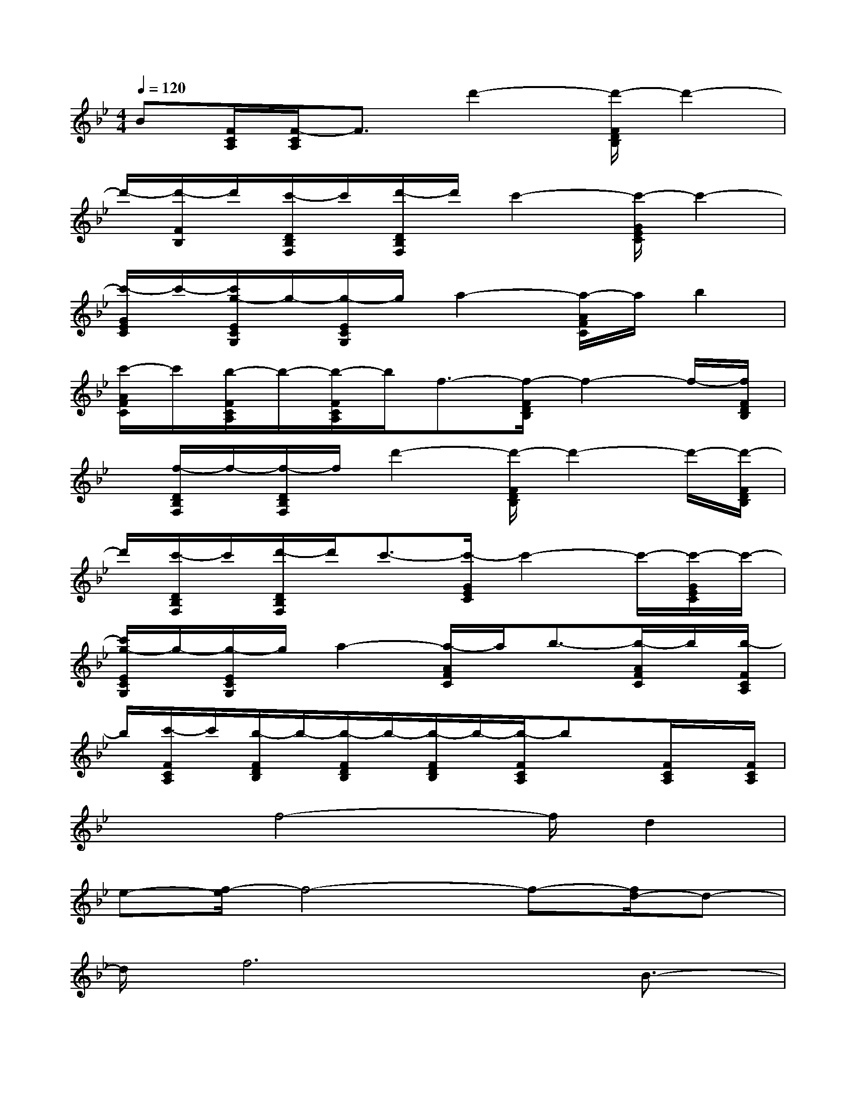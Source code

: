 X:1
T:
M:4/4
L:1/8
Q:1/4=120
K:Bb%2flats
V:1
B[F/2C/2A,/2][F/2-C/2A,/2]F3/2d'2-[d'/2-F/2D/2B,/2]d'2-|
d'/2-[d'/2-F/2B,/2]d'/2[c'/2-D/2B,/2F,/2]c'/2[d'/2-D/2B,/2F,/2]d'/2c'2-[c'/2-G/2E/2C/2]c'2-|
[c'/2-G/2E/2C/2]c'/2-[c'/2g/2-E/2C/2G,/2]g/2-[g/2-E/2C/2G,/2]g/2a2-[a/2-A/2F/2C/2]a/2b2|
[c'/2-A/2F/2C/2]c'/2[b/2-F/2C/2A,/2]b/2-[b/2-F/2C/2A,/2]b/2f3/2-[f/2-F/2D/2B,/2]f2-f/2-[f/2F/2D/2B,/2]|
x/2[f/2-D/2B,/2F,/2]f/2-[f/2-D/2B,/2F,/2]f/2d'2-[d'/2-F/2D/2B,/2]d'2-d'/2-[d'/2-F/2D/2B,/2]|
d'/2[c'/2-D/2B,/2F,/2]c'/2[d'/2-D/2B,/2F,/2]d'/2c'3/2-[c'/2-G/2E/2C/2]c'2-c'/2-[c'/2-G/2E/2C/2]c'/2-|
[c'/2g/2-E/2C/2G,/2]g/2-[g/2-E/2C/2G,/2]g/2a2-[a/2-A/2F/2C/2]a/2b3/2-[b/2-A/2F/2C/2]b/2[b/2-F/2C/2A,/2]|
b/2[c'/2-F/2C/2A,/2]c'/2[b/2-F/2D/2B,/2]b/2-[b/2-F/2D/2B,/2]b/2-[b/2-F/2D/2B,/2]b/2-[b/2-F/2C/2A,/2]bx/2[F/2C/2A,/2]x/2[F/2C/2A,/2]|
x3/2f4-f/2d2|
e-[f/2-e/2]f4-f-[f/2d/2-]d-|
d/2f6B3/2-|
B/2d4-dx2x/2|
e4xc3/2-[d/2-c/2]d/2-[e/2-d/2]|
e4-e3/2fg-[g/2f/2-]|
f4-f-[f/2c/2-]c3/2d-|
d3-d/2x3b3/2-